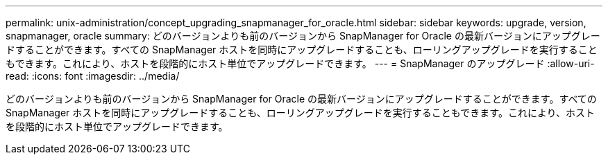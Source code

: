---
permalink: unix-administration/concept_upgrading_snapmanager_for_oracle.html 
sidebar: sidebar 
keywords: upgrade, version, snapmanager, oracle 
summary: どのバージョンよりも前のバージョンから SnapManager for Oracle の最新バージョンにアップグレードすることができます。すべての SnapManager ホストを同時にアップグレードすることも、ローリングアップグレードを実行することもできます。これにより、ホストを段階的にホスト単位でアップグレードできます。 
---
= SnapManager のアップグレード
:allow-uri-read: 
:icons: font
:imagesdir: ../media/


[role="lead"]
どのバージョンよりも前のバージョンから SnapManager for Oracle の最新バージョンにアップグレードすることができます。すべての SnapManager ホストを同時にアップグレードすることも、ローリングアップグレードを実行することもできます。これにより、ホストを段階的にホスト単位でアップグレードできます。
